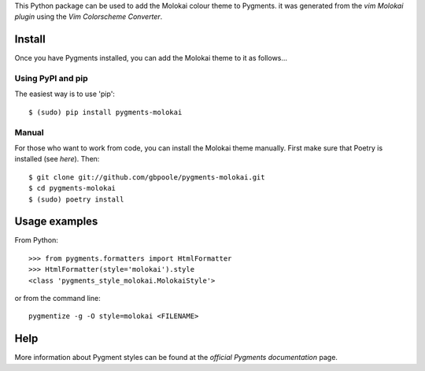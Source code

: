 This Python package can be used to add the Molokai colour theme to Pygments.  it was generated from the `vim
Molokai plugin` using the `Vim Colorscheme Converter`.

.. _`Vim Molokai plugin`: https://github.com/tomasr/molokai
.. _`Vim Colorscheme Converter`: https://github.com/honza/vim2pygments

Install
=======

Once you have Pygments installed, you can add the Molokai theme to it as follows...

Using PyPI and pip
------------------

The easiest way is to use 'pip':
::

    $ (sudo) pip install pygments-molokai


Manual
------

For those who want to work from code, you can install the Molokai theme manually.  First make sure that Poetry is installed (see `here`).  Then:
::

    $ git clone git://github.com/gbpoole/pygments-molokai.git
    $ cd pygments-molokai
    $ (sudo) poetry install

.. _here: https://python-poetry.org/docs/#installation

Usage examples
==============

From Python:
::

    >>> from pygments.formatters import HtmlFormatter
    >>> HtmlFormatter(style='molokai').style
    <class 'pygments_style_molokai.MolokaiStyle'>


or from the command line:
::

    pygmentize -g -O style=molokai <FILENAME>

Help
====

More information about Pygment styles can be found at the `official Pygments documentation` page.

.. _official documentation: http://pygments.org/docs/

